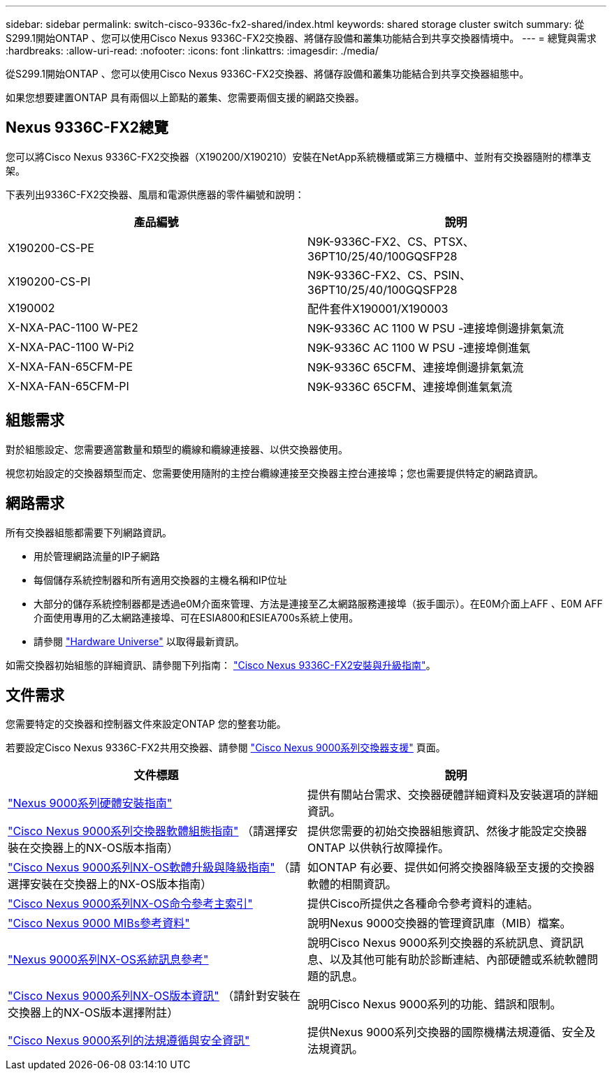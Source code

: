 ---
sidebar: sidebar 
permalink: switch-cisco-9336c-fx2-shared/index.html 
keywords: shared storage cluster switch 
summary: 從S299.1開始ONTAP 、您可以使用Cisco Nexus 9336C-FX2交換器、將儲存設備和叢集功能結合到共享交換器情境中。 
---
= 總覽與需求
:hardbreaks:
:allow-uri-read: 
:nofooter: 
:icons: font
:linkattrs: 
:imagesdir: ./media/


[role="lead"]
從S299.1開始ONTAP 、您可以使用Cisco Nexus 9336C-FX2交換器、將儲存設備和叢集功能結合到共享交換器組態中。

如果您想要建置ONTAP 具有兩個以上節點的叢集、您需要兩個支援的網路交換器。



== Nexus 9336C-FX2總覽

您可以將Cisco Nexus 9336C-FX2交換器（X190200/X190210）安裝在NetApp系統機櫃或第三方機櫃中、並附有交換器隨附的標準支架。

下表列出9336C-FX2交換器、風扇和電源供應器的零件編號和說明：

|===
| 產品編號 | 說明 


| X190200-CS-PE | N9K-9336C-FX2、CS、PTSX、36PT10/25/40/100GQSFP28 


| X190200-CS-PI | N9K-9336C-FX2、CS、PSIN、36PT10/25/40/100GQSFP28 


| X190002 | 配件套件X190001/X190003 


| X-NXA-PAC-1100 W-PE2 | N9K-9336C AC 1100 W PSU -連接埠側邊排氣氣流 


| X-NXA-PAC-1100 W-Pi2 | N9K-9336C AC 1100 W PSU -連接埠側進氣 


| X-NXA-FAN-65CFM-PE | N9K-9336C 65CFM、連接埠側邊排氣氣流 


| X-NXA-FAN-65CFM-PI | N9K-9336C 65CFM、連接埠側進氣氣流 
|===


== 組態需求

對於組態設定、您需要適當數量和類型的纜線和纜線連接器、以供交換器使用。

視您初始設定的交換器類型而定、您需要使用隨附的主控台纜線連接至交換器主控台連接埠；您也需要提供特定的網路資訊。



== 網路需求

所有交換器組態都需要下列網路資訊。

* 用於管理網路流量的IP子網路
* 每個儲存系統控制器和所有適用交換器的主機名稱和IP位址
* 大部分的儲存系統控制器都是透過e0M介面來管理、方法是連接至乙太網路服務連接埠（扳手圖示）。在E0M介面上AFF 、E0M AFF 介面使用專用的乙太網路連接埠、可在ESIA800和ESIEA700s系統上使用。
* 請參閱 https://hwu.netapp.com["Hardware Universe"] 以取得最新資訊。


如需交換器初始組態的詳細資訊、請參閱下列指南： https://www.cisco.com/c/en/us/td/docs/dcn/hw/nx-os/nexus9000/9336c-fx2-e/cisco-nexus-9336c-fx2-e-nx-os-mode-switch-hardware-installation-guide.html["Cisco Nexus 9336C-FX2安裝與升級指南"]。



== 文件需求

您需要特定的交換器和控制器文件來設定ONTAP 您的整套功能。

若要設定Cisco Nexus 9336C-FX2共用交換器、請參閱 https://www.cisco.com/c/en/us/support/switches/nexus-9000-series-switches/series.html["Cisco Nexus 9000系列交換器支援"] 頁面。

|===
| 文件標題 | 說明 


| link:https://www.cisco.com/c/en/us/td/docs/dcn/hw/nx-os/nexus9000/9336c-fx2-e/cisco-nexus-9336c-fx2-e-nx-os-mode-switch-hardware-installation-guide.html["Nexus 9000系列硬體安裝指南"] | 提供有關站台需求、交換器硬體詳細資料及安裝選項的詳細資訊。 


| link:https://www.cisco.com/c/en/us/support/switches/nexus-9000-series-switches/products-installation-and-configuration-guides-list.html["Cisco Nexus 9000系列交換器軟體組態指南"] （請選擇安裝在交換器上的NX-OS版本指南） | 提供您需要的初始交換器組態資訊、然後才能設定交換器ONTAP 以供執行故障操作。 


| link:https://www.cisco.com/c/en/us/support/switches/nexus-9000-series-switches/series.html#InstallandUpgrade["Cisco Nexus 9000系列NX-OS軟體升級與降級指南"] （請選擇安裝在交換器上的NX-OS版本指南） | 如ONTAP 有必要、提供如何將交換器降級至支援的交換器軟體的相關資訊。 


| link:https://www.cisco.com/c/en/us/support/switches/nexus-9000-series-switches/products-command-reference-list.html["Cisco Nexus 9000系列NX-OS命令參考主索引"] | 提供Cisco所提供之各種命令參考資料的連結。 


| link:https://www.cisco.com/c/en/us/td/docs/switches/datacenter/sw/mib/quickreference/b_Cisco_Nexus_7000_Series_and_9000_Series_NX-OS_MIB_Quick_Reference.html["Cisco Nexus 9000 MIBs參考資料"] | 說明Nexus 9000交換器的管理資訊庫（MIB）檔案。 


| link:https://www.cisco.com/c/en/us/support/switches/nexus-9000-series-switches/products-system-message-guides-list.html["Nexus 9000系列NX-OS系統訊息參考"] | 說明Cisco Nexus 9000系列交換器的系統訊息、資訊訊息、以及其他可能有助於診斷連結、內部硬體或系統軟體問題的訊息。 


| link:https://www.cisco.com/c/en/us/support/switches/nexus-9000-series-switches/series.html#ReleaseandCompatibility["Cisco Nexus 9000系列NX-OS版本資訊"] （請針對安裝在交換器上的NX-OS版本選擇附註） | 說明Cisco Nexus 9000系列的功能、錯誤和限制。 


| link:https://www.cisco.com/c/en/us/td/docs/switches/datacenter/mds9000/hw/regulatory/compliance/RCSI.html["Cisco Nexus 9000系列的法規遵循與安全資訊"] | 提供Nexus 9000系列交換器的國際機構法規遵循、安全及法規資訊。 
|===